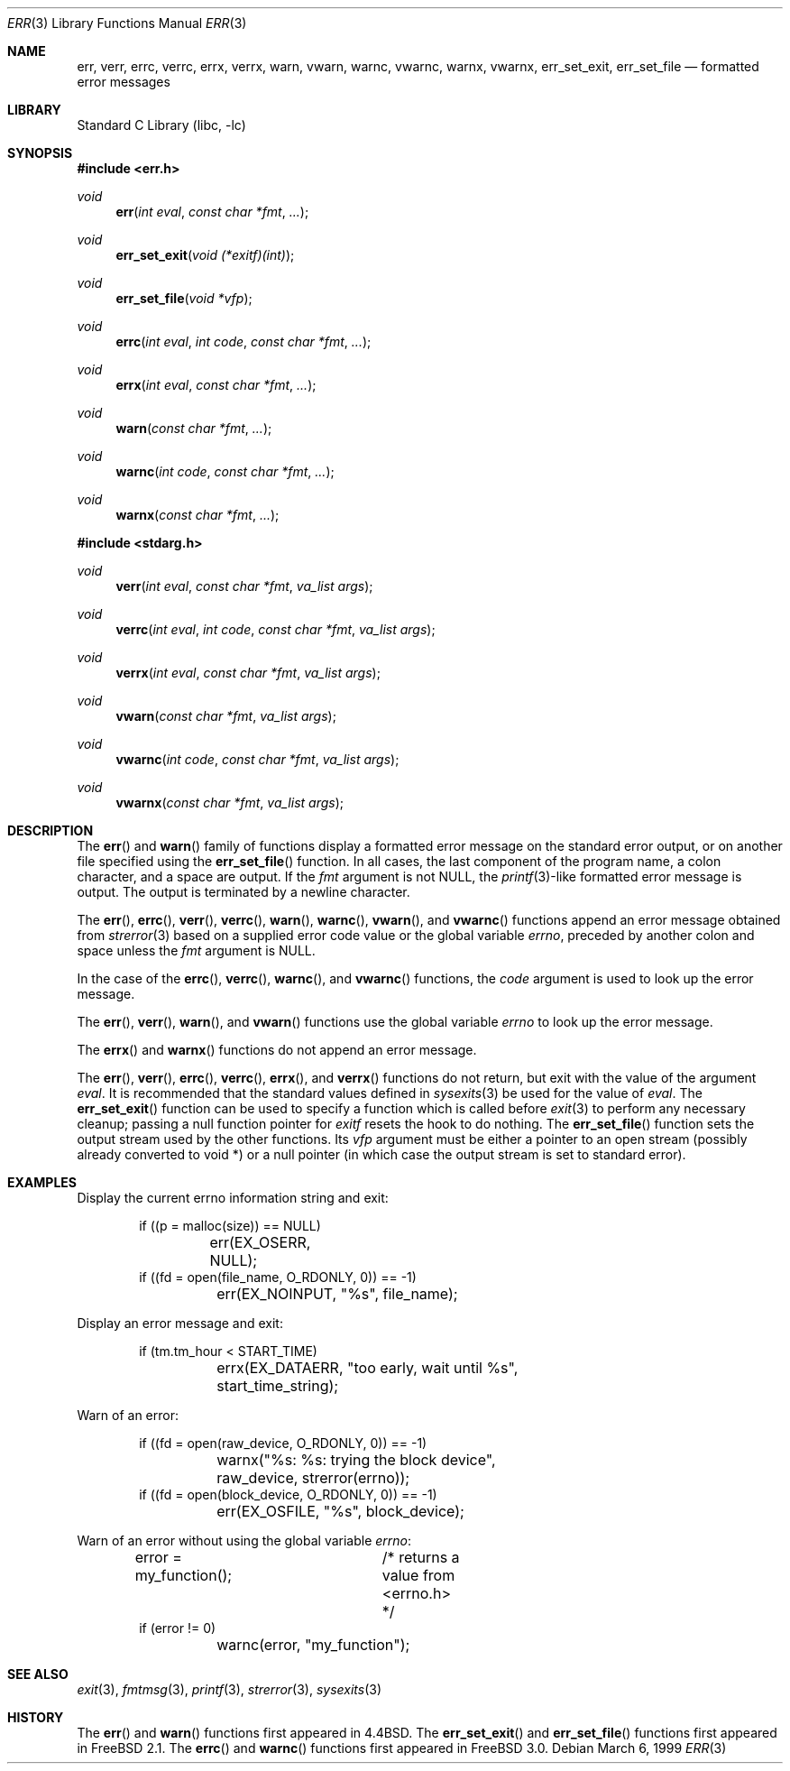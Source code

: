 .\" Copyright (c) 1993
.\"	The Regents of the University of California.  All rights reserved.
.\"
.\" Redistribution and use in source and binary forms, with or without
.\" modification, are permitted provided that the following conditions
.\" are met:
.\" 1. Redistributions of source code must retain the above copyright
.\"    notice, this list of conditions and the following disclaimer.
.\" 2. Redistributions in binary form must reproduce the above copyright
.\"    notice, this list of conditions and the following disclaimer in the
.\"    documentation and/or other materials provided with the distribution.
.\" 4. Neither the name of the University nor the names of its contributors
.\"    may be used to endorse or promote products derived from this software
.\"    without specific prior written permission.
.\"
.\" THIS SOFTWARE IS PROVIDED BY THE REGENTS AND CONTRIBUTORS ``AS IS'' AND
.\" ANY EXPRESS OR IMPLIED WARRANTIES, INCLUDING, BUT NOT LIMITED TO, THE
.\" IMPLIED WARRANTIES OF MERCHANTABILITY AND FITNESS FOR A PARTICULAR PURPOSE
.\" ARE DISCLAIMED.  IN NO EVENT SHALL THE REGENTS OR CONTRIBUTORS BE LIABLE
.\" FOR ANY DIRECT, INDIRECT, INCIDENTAL, SPECIAL, EXEMPLARY, OR CONSEQUENTIAL
.\" DAMAGES (INCLUDING, BUT NOT LIMITED TO, PROCUREMENT OF SUBSTITUTE GOODS
.\" OR SERVICES; LOSS OF USE, DATA, OR PROFITS; OR BUSINESS INTERRUPTION)
.\" HOWEVER CAUSED AND ON ANY THEORY OF LIABILITY, WHETHER IN CONTRACT, STRICT
.\" LIABILITY, OR TORT (INCLUDING NEGLIGENCE OR OTHERWISE) ARISING IN ANY WAY
.\" OUT OF THE USE OF THIS SOFTWARE, EVEN IF ADVISED OF THE POSSIBILITY OF
.\" SUCH DAMAGE.
.\"
.\"	From: @(#)err.3	8.1 (Berkeley) 6/9/93
.\" $FreeBSD$
.\"
.Dd March 6, 1999
.Dt ERR 3
.Os
.Sh NAME
.Nm err ,
.Nm verr ,
.Nm errc ,
.Nm verrc ,
.Nm errx ,
.Nm verrx ,
.Nm warn ,
.Nm vwarn ,
.Nm warnc ,
.Nm vwarnc ,
.Nm warnx ,
.Nm vwarnx ,
.Nm err_set_exit ,
.Nm err_set_file
.Nd formatted error messages
.Sh LIBRARY
.Lb libc
.Sh SYNOPSIS
.In err.h
.Ft void
.Fn err "int eval" "const char *fmt" "..."
.Ft void
.Fn err_set_exit "void (*exitf)(int)"
.Ft void
.Fn err_set_file "void *vfp"
.Ft void
.Fn errc "int eval" "int code" "const char *fmt" "..."
.Ft void
.Fn errx "int eval" "const char *fmt" "..."
.Ft void
.Fn warn "const char *fmt" "..."
.Ft void
.Fn warnc "int code" "const char *fmt" "..."
.Ft void
.Fn warnx "const char *fmt" "..."
.In stdarg.h
.Ft void
.Fn verr "int eval" "const char *fmt" "va_list args"
.Ft void
.Fn verrc "int eval" "int code" "const char *fmt" "va_list args"
.Ft void
.Fn verrx "int eval" "const char *fmt" "va_list args"
.Ft void
.Fn vwarn "const char *fmt" "va_list args"
.Ft void
.Fn vwarnc "int code" "const char *fmt" "va_list args"
.Ft void
.Fn vwarnx "const char *fmt" "va_list args"
.Sh DESCRIPTION
The
.Fn err
and
.Fn warn
family of functions display a formatted error message on the standard
error output, or on another file specified using the
.Fn err_set_file
function.
In all cases, the last component of the program name, a colon character,
and a space are output.
If the
.Fa fmt
argument is not NULL, the
.Xr printf 3 Ns
-like formatted error message is output.
The output is terminated by a newline character.
.Pp
The
.Fn err ,
.Fn errc ,
.Fn verr ,
.Fn verrc ,
.Fn warn ,
.Fn warnc ,
.Fn vwarn ,
and
.Fn vwarnc
functions append an error message obtained from
.Xr strerror 3
based on a supplied error code value or the global variable
.Va errno ,
preceded by another colon and space unless the
.Fa fmt
argument is
.Dv NULL .
.Pp
In the case of the
.Fn errc ,
.Fn verrc ,
.Fn warnc ,
and
.Fn vwarnc
functions,
the
.Fa code
argument is used to look up the error message.
.Pp
The
.Fn err ,
.Fn verr ,
.Fn warn ,
and
.Fn vwarn
functions use the global variable
.Va errno
to look up the error message.
.Pp
The
.Fn errx
and
.Fn warnx
functions do not append an error message.
.Pp
The
.Fn err ,
.Fn verr ,
.Fn errc ,
.Fn verrc ,
.Fn errx ,
and
.Fn verrx
functions do not return, but exit with the value of the argument
.Fa eval .
It is recommended that the standard values defined in
.Xr sysexits 3
be used for the value of
.Fa eval .
The
.Fn err_set_exit
function can be used to specify a function which is called before
.Xr exit 3
to perform any necessary cleanup; passing a null function pointer for
.Va exitf
resets the hook to do nothing.
The
.Fn err_set_file
function sets the output stream used by the other functions.
Its
.Fa vfp
argument must be either a pointer to an open stream
(possibly already converted to void *)
or a null pointer
(in which case the output stream is set to standard error).
.Sh EXAMPLES
Display the current errno information string and exit:
.Bd -literal -offset indent
if ((p = malloc(size)) == NULL)
	err(EX_OSERR, NULL);
if ((fd = open(file_name, O_RDONLY, 0)) == -1)
	err(EX_NOINPUT, "%s", file_name);
.Ed
.Pp
Display an error message and exit:
.Bd -literal -offset indent
if (tm.tm_hour < START_TIME)
	errx(EX_DATAERR, "too early, wait until %s",
	    start_time_string);
.Ed
.Pp
Warn of an error:
.Bd -literal -offset indent
if ((fd = open(raw_device, O_RDONLY, 0)) == -1)
	warnx("%s: %s: trying the block device",
	    raw_device, strerror(errno));
if ((fd = open(block_device, O_RDONLY, 0)) == -1)
	err(EX_OSFILE, "%s", block_device);
.Ed
.Pp
Warn of an error without using the global variable
.Va errno :
.Bd -literal -offset indent
error = my_function();	/* returns a value from <errno.h> */
if (error != 0)
	warnc(error, "my_function");
.Ed
.Sh SEE ALSO
.Xr exit 3 ,
.Xr fmtmsg 3 ,
.Xr printf 3 ,
.Xr strerror 3 ,
.Xr sysexits 3
.Sh HISTORY
The
.Fn err
and
.Fn warn
functions first appeared in
.Bx 4.4 .
The
.Fn err_set_exit
and
.Fn err_set_file
functions first appeared in
.Fx 2.1 .
The
.Fn errc
and
.Fn warnc
functions first appeared in
.Fx 3.0 .
